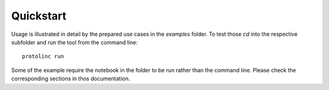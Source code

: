 

Quickstart
==========


Usage is illustrated in detail by the prepared use cases in the *examples* folder. To test those *cd* into the respective
subfolder and run the tool from the command line::

  protolinc run

Some of the example require the notebook in the folder to be run rather than the command line. Please check the corresponding sections in 
thos documentation.
